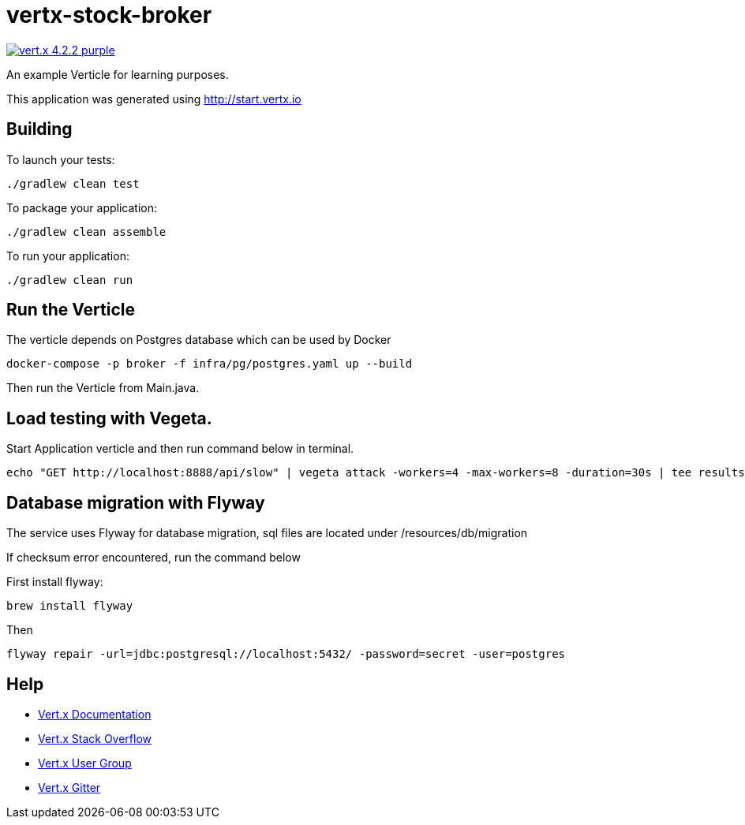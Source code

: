 = vertx-stock-broker

image:https://img.shields.io/badge/vert.x-4.2.2-purple.svg[link="https://vertx.io"]

An example Verticle for learning purposes.

This application was generated using http://start.vertx.io

== Building

To launch your tests:

[source]
----
./gradlew clean test
----

To package your application:

[source]
----
./gradlew clean assemble
----

To run your application:

[source]
----
./gradlew clean run
----

== Run the Verticle

The verticle depends on Postgres database which can be used by Docker

[source]
----
docker-compose -p broker -f infra/pg/postgres.yaml up --build
----

Then run the Verticle from Main.java.


== Load testing with Vegeta.

Start Application verticle and then run command below in terminal.

[source]
----
echo "GET http://localhost:8888/api/slow" | vegeta attack -workers=4 -max-workers=8 -duration=30s | tee results.bin | vegeta report
----

== Database migration with Flyway

The service uses Flyway for database migration, sql files are located under /resources/db/migration

If checksum error encountered, run the command below

First install flyway:

[source]
----
brew install flyway
----

Then

[source]
----
flyway repair -url=jdbc:postgresql://localhost:5432/ -password=secret -user=postgres
----

== Help

* https://vertx.io/docs/[Vert.x Documentation]
* https://stackoverflow.com/questions/tagged/vert.x?sort=newest&pageSize=15[Vert.x Stack Overflow]
* https://groups.google.com/forum/?fromgroups#!forum/vertx[Vert.x User Group]
* https://gitter.im/eclipse-vertx/vertx-users[Vert.x Gitter]


